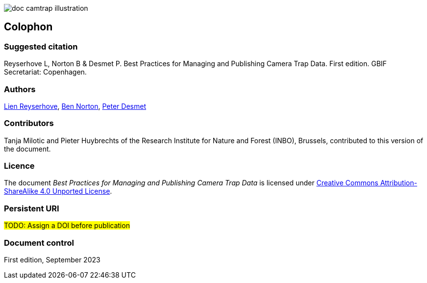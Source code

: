 // add cover image to img directory and update filename below
ifdef::backend-html5[]
image::img/web/doc-camtrap-illustration.png[]
endif::backend-html5[]

== Colophon

=== Suggested citation

Reyserhove L, Norton B & Desmet P. Best Practices for Managing and Publishing Camera Trap Data. First edition. GBIF Secretariat: Copenhagen. 
// Uncomment once a DOI is assigned
//https://doi.org/10.EXAMPLE/EXAMPLE

=== Authors

https://www.orcid.org/0000-0001-7484-9267[Lien Reyserhove], https://www.orcid.org/0000-0002-5819-9134[Ben Norton], https://www.orcid.org/0000-0002-8442-8025[Peter Desmet]

=== Contributors

Tanja Milotic and Pieter Huybrechts of the Research Institute for Nature and Forest (INBO), Brussels, contributed to this version of the document.

=== Licence

The document _Best Practices for Managing and Publishing Camera Trap Data_ is licensed under https://creativecommons.org/licenses/by-sa/4.0[Creative Commons Attribution-ShareAlike 4.0 Unported License].

=== Persistent URI

#TODO: Assign a DOI before publication#
// Uncomment once a DOI is assigned
//https://doi.org/10.EXAMPLE/EXAMPLE

=== Document control

First edition, September 2023

// include reference to provenance if possible/relevant
// https://doi.org/10.EXAMPLE/2ND-EXAMPLE[Second edition], March 2015, by Due Autore and https://orcid.org/0000-0000-0000-0000[Troisième Auteur].

// Originally based on an earlier publication, _Towards establishing the special guide to something_.
